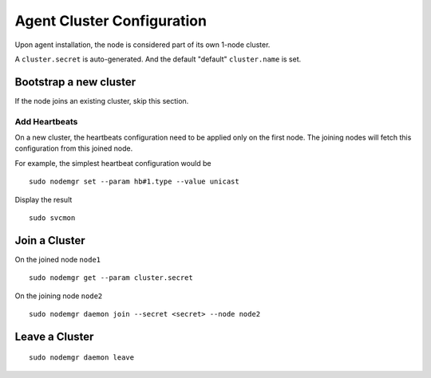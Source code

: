 Agent Cluster Configuration
***************************

Upon agent installation, the node is considered part of its own 1-node cluster.

A ``cluster.secret`` is auto-generated. And the default "default" ``cluster.name`` is set.

Bootstrap a new cluster
=======================

If the node joins an existing cluster, skip this section.

Add Heartbeats
--------------

On a new cluster, the heartbeats configuration need to be applied only on the first node. The joining nodes will fetch this configuration from this joined node.

For example, the simplest heartbeat configuration would be

::

        sudo nodemgr set --param hb#1.type --value unicast

Display the result

::

        sudo svcmon

.. seealso:: :ref:`agent.daemon.heartbeats`

Join a Cluster
==============

On the joined node ``node1``

::

        sudo nodemgr get --param cluster.secret

On the joining node ``node2``

::

        sudo nodemgr daemon join --secret <secret> --node node2

Leave a Cluster
===============

::

        sudo nodemgr daemon leave



.. seealso::

        | :ref:`agent.daemon.listener`
        | :ref:`agent.daemon.monitor`
        | :ref:`agent.daemon.scheduler`
        | :ref:`agent.daemon.heartbeats`
        | :ref:`agent.service.orchestration`

